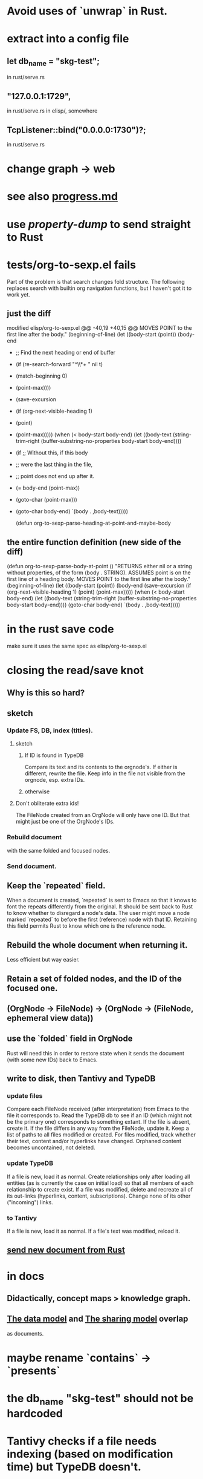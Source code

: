 * Avoid uses of `unwrap` in Rust.
* extract into a config file
** let db_name = "skg-test";
   in rust/serve.rs
** "127.0.0.1:1729",
   in rust/serve.rs
   in elisp/, somewhere
** TcpListener::bind("0.0.0.0:1730")?;
   in rust/serve.rs
* change graph -> web
* see also [[../docs/progress.md][progress.md]]
* use [[~/hodal/emacs/property-dump.el][property-dump]] to send straight to Rust
* tests/org-to-sexp.el fails
Part of the problem is that search changes fold structure. The following replaces search with builtin org navigation functions, but I haven't got it to work yet.
** just the diff
modified   elisp/org-to-sexp.el
@@ -40,19 +40,15 @@ MOVES POINT to the first line after the body."
   (beginning-of-line)
   (let ((body-start (point))
         (body-end
-         ;; Find the next heading or end of buffer
-         (if (re-search-forward "^\\*+ " nil t)
-             (match-beginning 0)
-           (point-max))))
+         (save-excursion
+           (if (org-next-visible-heading 1)
+               (point)
+             (point-max)))))
     (when (< body-start body-end)
       (let ((body-text (string-trim-right
                         (buffer-substring-no-properties
                          body-start body-end))))
-        (if ;; Without this, if this body
-            ;; were the last thing in the file,
-            ;; point does not end up after it.
-            (= body-end (point-max))
-            (goto-char (point-max)))
+        (goto-char body-end)
         `(body . ,body-text)))))

 (defun org-to-sexp-parse-heading-at-point-and-maybe-body
** the entire function definition (new side of the diff)
(defun org-to-sexp-parse-body-at-point ()
  "RETURNS either nil or a string without properties,
of the form (body . STRING).
ASSUMES point is on the first line of a heading body.
MOVES POINT to the first line after the body."
  (beginning-of-line)
  (let ((body-start (point))
        (body-end
         (save-excursion
           (if (org-next-visible-heading 1)
               (point)
             (point-max)))))
    (when (< body-start body-end)
      (let ((body-text (string-trim-right
                        (buffer-substring-no-properties
                         body-start body-end))))
        (goto-char body-end)
        `(body . ,body-text)))))
* in the rust save code
  make sure it uses the same spec as elisp/org-to-sexp.el
* closing the read/save knot
** Why is this so hard?
** sketch
*** Update FS, DB, index (titles).
**** sketch
***** If ID is found in TypeDB
      Compare its text and its contents to the orgnode's.
      If either is different, rewrite the file.
      Keep info in the file not visible from the orgnode,
      esp. extra IDs.
***** otherwise
**** Don't obliterate extra ids!
     The FileNode created from an OrgNode will only have one ID.
     But that might just be one of the OrgNode's IDs.
*** Rebuild document
    with the same folded and focused nodes.
*** Send document.
** Keep the `repeated` field.
   When a document is created, `repeated` is sent to Emacs so that it knows to font the repeats differently from the original.
   It should be sent back to Rust to know whether to disregard a node's data. The user might move a node marked `repeated` to before the first (reference) node with that ID. Retaining this field permits Rust to know which one is the reference node.
** Rebuild the whole document when returning it.
   Less efficient but way easier.
** Retain a set of folded nodes, and the ID of the focused one.
** (OrgNode -> FileNode) -> (OrgNode -> (FileNode, ephemeral view data))
** use the `folded` field in OrgNode
   Rust will need this in order to restore state
   when it sends the document (with some new IDs)
   back to Emacs.
** write to disk, then Tantivy and TypeDB
*** update files
    Compare each FileNode received (after interpretation) from Emacs to the file it corresponds to. Read the TypeDB db to see if an ID (which might not be the primary one) corresponds to something extant.
    If the file is absent, create it.
    If the file differs in any way from the FileNode, update it.
    Keep a list of paths to all files modified or created. For files modified, track whether their text, content and/or hyperlinks have changed.
    Orphaned content becomes uncontained, not deleted.
*** update TypeDB
    If a file is new, load it as normal.
    Create relationships only after loading all entities (as is currently the case on initial load) so that all members of each relationship to create exist.
    If a file was modified, delete and recreate all of its out-links (hyperlinks, content, subscriptions). Change none of its other ("incoming") links.
*** to Tantivy
    If a file is new, load it as normal.
    If a file's text was modified, reload it.
** [[id:e707ded7-ff36-41cf-8ae1-672ab78e30d4][send new document from Rust]]
* in docs
** Didactically, concept maps > knowledge graph.
** [[../docs/data-model.md][The data model]] and [[../docs/sharing-model.md][The sharing model]] overlap
   as documents.
* maybe rename `contains` -> `presents`
* the db_name "skg-test" should not be hardcoded
* Tantivy checks if a file needs indexing (based on modification time) but TypeDB doesn't.
* the TODO item in rust/serve.rs
